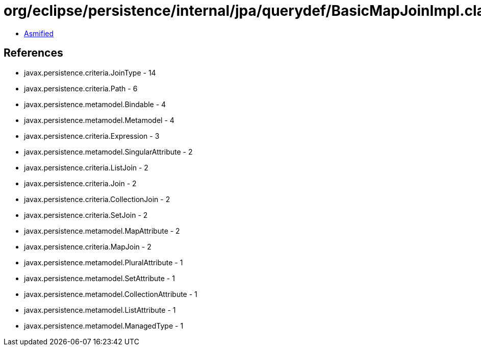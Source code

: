 = org/eclipse/persistence/internal/jpa/querydef/BasicMapJoinImpl.class

 - link:BasicMapJoinImpl-asmified.java[Asmified]

== References

 - javax.persistence.criteria.JoinType - 14
 - javax.persistence.criteria.Path - 6
 - javax.persistence.metamodel.Bindable - 4
 - javax.persistence.metamodel.Metamodel - 4
 - javax.persistence.criteria.Expression - 3
 - javax.persistence.metamodel.SingularAttribute - 2
 - javax.persistence.criteria.ListJoin - 2
 - javax.persistence.criteria.Join - 2
 - javax.persistence.criteria.CollectionJoin - 2
 - javax.persistence.criteria.SetJoin - 2
 - javax.persistence.metamodel.MapAttribute - 2
 - javax.persistence.criteria.MapJoin - 2
 - javax.persistence.metamodel.PluralAttribute - 1
 - javax.persistence.metamodel.SetAttribute - 1
 - javax.persistence.metamodel.CollectionAttribute - 1
 - javax.persistence.metamodel.ListAttribute - 1
 - javax.persistence.metamodel.ManagedType - 1
